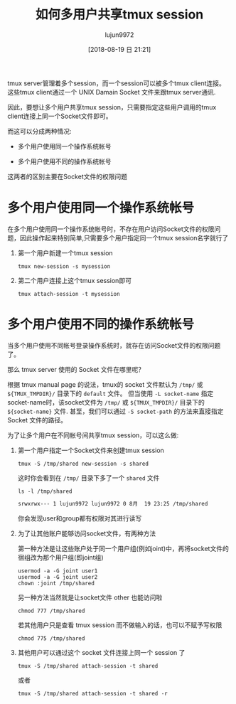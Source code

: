 #+TITLE: 如何多用户共享tmux session
#+AUTHOR: lujun9972
#+TAGS: linux和它的小伙伴
#+DATE: [2018-08-19 日 21:21]
#+LANGUAGE:  zh-CN
#+OPTIONS:  H:6 num:nil toc:t \n:nil ::t |:t ^:nil -:nil f:t *:t <:nil

tmux server管理着多个session，而一个session可以被多个tmux client连接。
这些tmux client通过一个 UNIX Damain Socket 文件来跟tmux server通讯.

因此，要想让多个用户共享tmux session，只需要指定这些用户调用的tmux client连接上同一个Socket文件即可。

而这可以分成两种情况:

+ 多个用户使用同一个操作系统帐号

+ 多个用户使用不同的操作系统帐号
  
这两者的区别主要在Socket文件的权限问题

* 多个用户使用同一个操作系统帐号
在多个用户使用同一个操作系统帐号时，不存在用户访问Socket文件的权限问题，因此操作起来特别简单,只需要多个用户指定同一个tmux session名字就行了

1. 第一个用户新建一个tmux session
   #+BEGIN_SRC shell 
     tmux new-session -s mysession
   #+END_SRC
2. 第二个用户连接上这个tmux session即可
   #+BEGIN_SRC shell
     tmux attach-session -t mysession
   #+END_SRC

* 多个用户使用不同的操作系统帐号
当多个用户使用不同帐号登录操作系统时，就存在访问Socket文件的权限问题了。

那么 tmux server 使用的 Socket 文件在哪里呢？

根据 tmux manual page 的说法，tmux的 socket 文件默认为 =/tmp/= 或 =${TMUX_TMPDIR}/= 目录下的 =default= 文件。
但当使用 =-L socket-name= 指定socket-name时，该socket文件为 =/tmp/= 或 =${TMUX_TMPDIR}/= 目录下的 =${socket-name}= 文件.
甚至，我们可以通过 =-S socket-path= 的方法来直接指定 Socket 文件的路径。

为了让多个用户在不同帐号间共享tmux session，可以这么做:

1. 第一个用户指定一个Socket文件来创建tmux session
   #+BEGIN_SRC shell
     tmux -S /tmp/shared new-session -s shared
   #+END_SRC

   这时你会看到在 =/tmp/= 目录下多了一个 =shared= 文件
   #+BEGIN_SRC shell :results org
     ls -l /tmp/shared
   #+END_SRC

   #+BEGIN_SRC org
   srwxrwx--- 1 lujun9972 lujun9972 0 8月  19 23:25 /tmp/shared
   #+END_SRC

   你会发现user和group都有权限对其进行读写

2. 为了让其他账户能够访问socket文件，有两种方法

   第一种方法是让这些账户处于同一个用户组(例如joint)中，再将socket文件的宿组改为那个用户组(即joint组)
   #+BEGIN_SRC shell
     usermod -a -G joint user1
     usermod -a -G joint user2
     chown :joint /tmp/shared
   #+END_SRC

   另一种方法当然就是让socket文件 other 也能访问啦
   #+BEGIN_SRC shell
     chmod 777 /tmp/shared
   #+END_SRC
   
   若其他用户只是查看 tmux session 而不做输入的话，也可以不赋予写权限
   #+BEGIN_SRC shell
     chmod 775 /tmp/shared
   #+END_SRC
   
3. 其他用户可以通过这个 socket 文件连接上同一个 session 了
   #+BEGIN_SRC shell
     tmux -S /tmp/shared attach-session -t shared
   #+END_SRC

   或者 

   #+BEGIN_SRC shell
     tmux -S /tmp/shared attach-session -t shared -r
   #+END_SRC
